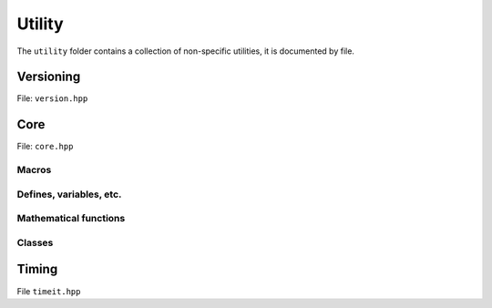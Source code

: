 Utility
======================================

The ``utility`` folder contains a collection of non-specific utilities, it is documented by file.

Versioning
---------------------------------------

File: ``version.hpp``

.. doxygenfile:: version.hpp

Core 
------------------------------------------

File: ``core.hpp``

.. doxygenfile:: core.hpp
    :sections: briefdescription detaileddescription

Macros
~~~~~~~~~

.. doxygendefine:: ASSERT

.. doxygendefine:: VERIFY    

.. doxygendefine:: FLY_SPATIAL_DIMS


Defines, variables, etc.
~~~~~~~~~~~~~~~~~~~~~~~~~~~~~~~~~~~~~~

.. doxygenvariable:: spatial_dims

.. doxygenvariable:: max_atomic_num

.. doxygenenum:: Sign

.. doxygentypedef:: Vec

.. doxygentypedef:: Arr

.. doxygentypedef:: Mat

.. doxygentypedef:: first_t

.. doxygentypedef:: remove_cref_t

.. doxygenvariable:: always_false


Mathematical functions
~~~~~~~~~~~~~~~~~~~~~~~~

.. doxygenfunction:: near

.. doxygenfunction:: product_scan

.. doxygenfunction:: ipow

.. doxygenfunction:: gdot

.. doxygenfunction:: gnorm

.. doxygenfunction:: gnorm_sq

.. doxygenfunction:: hyperplane_normal


Classes
~~~~~~~~~~~~~~~~~~~~~~~~


.. doxygenclass:: fly::Defer
    :members:
    :undoc-members:

Timing 
------------------------------------------

File ``timeit.hpp``

.. doxygenfile:: timeit.hpp
    :sections: briefdescription detaileddescription

.. doxygenfunction:: timeit

